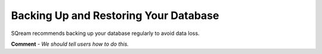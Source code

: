 .. _backing_up_and_restoring_your_database:

****************************
Backing Up and Restoring Your Database
****************************
SQream recommends backing up your database regularly to avoid data loss.

**Comment** - *We should tell users how to do this.*